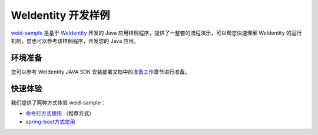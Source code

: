 
.. _weidentity-sample:

WeIdentity 开发样例
======================

\ `weid-sample <https://github.com/WeBankFinTech/weid-sample>`__\  是基于 \ `WeIdentity  <https://weidentity.readthedocs.io/zh_CN/latest/README.html>`__ 开发的 Java 应用样例程序，提供了一整套的流程演示，可以帮您快速理解 WeIdentity 的运行机制，您也可以参考该样例程序，开发您的 Java 应用。

环境准备
^^^^^^^^^^^^^^^^^^^^^^^^^^

您可以参考 WeIdentity JAVA SDK 安装部署文档中的\ `准备工作 <https://weidentity.readthedocs.io/zh_CN/latest/docs/weidentity-installation.html#id2>`__\ 章节进行准备。

快速体验
^^^^^^^^^^^^^^^^^^^^^^^^^^

我们提供了两种方式体验 weid-sample：

-  `命令行方式使用 <./weidentity-sample-commandline.html>`__
   （推荐方式）

-  `spring-boot方式使用 <./weidentity-sample-springboot.html>`__
